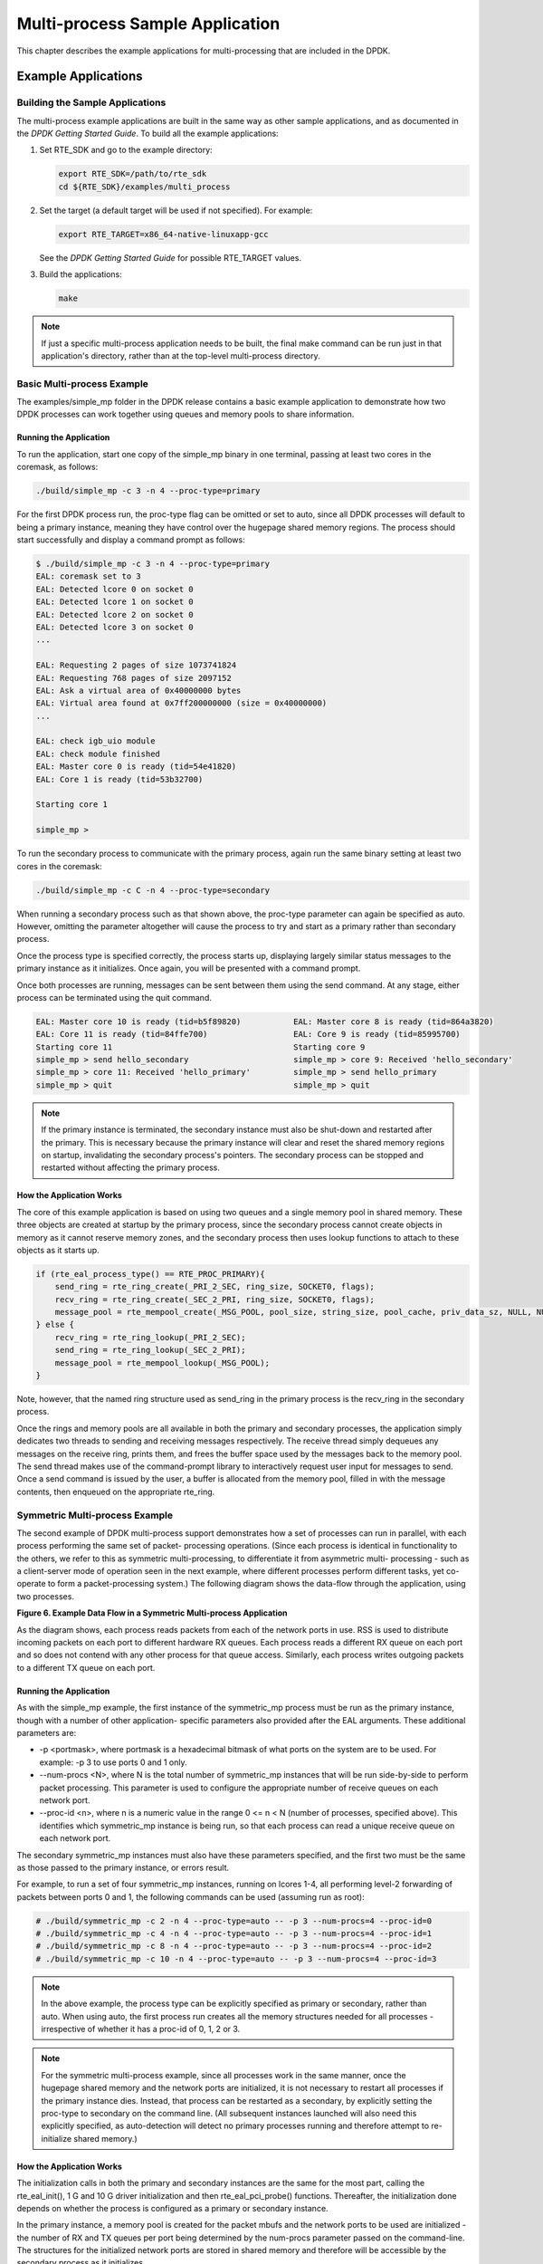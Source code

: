 ..  BSD LICENSE
    Copyright(c) 2010-2014 Intel Corporation. All rights reserved.
    All rights reserved.

    Redistribution and use in source and binary forms, with or without
    modification, are permitted provided that the following conditions
    are met:

    * Redistributions of source code must retain the above copyright
    notice, this list of conditions and the following disclaimer.
    * Redistributions in binary form must reproduce the above copyright
    notice, this list of conditions and the following disclaimer in
    the documentation and/or other materials provided with the
    distribution.
    * Neither the name of Intel Corporation nor the names of its
    contributors may be used to endorse or promote products derived
    from this software without specific prior written permission.

    THIS SOFTWARE IS PROVIDED BY THE COPYRIGHT HOLDERS AND CONTRIBUTORS
    "AS IS" AND ANY EXPRESS OR IMPLIED WARRANTIES, INCLUDING, BUT NOT
    LIMITED TO, THE IMPLIED WARRANTIES OF MERCHANTABILITY AND FITNESS FOR
    A PARTICULAR PURPOSE ARE DISCLAIMED. IN NO EVENT SHALL THE COPYRIGHT
    OWNER OR CONTRIBUTORS BE LIABLE FOR ANY DIRECT, INDIRECT, INCIDENTAL,
    SPECIAL, EXEMPLARY, OR CONSEQUENTIAL DAMAGES (INCLUDING, BUT NOT
    LIMITED TO, PROCUREMENT OF SUBSTITUTE GOODS OR SERVICES; LOSS OF USE,
    DATA, OR PROFITS; OR BUSINESS INTERRUPTION) HOWEVER CAUSED AND ON ANY
    THEORY OF LIABILITY, WHETHER IN CONTRACT, STRICT LIABILITY, OR TORT
    (INCLUDING NEGLIGENCE OR OTHERWISE) ARISING IN ANY WAY OUT OF THE USE
    OF THIS SOFTWARE, EVEN IF ADVISED OF THE POSSIBILITY OF SUCH DAMAGE.

Multi-process Sample Application
================================

This chapter describes the example applications for multi-processing that are included in the DPDK.

Example Applications
--------------------

Building the Sample Applications
~~~~~~~~~~~~~~~~~~~~~~~~~~~~~~~~

The multi-process example applications are built in the same way as other sample applications,
and as documented in the *DPDK Getting Started Guide*.
To build all the example applications:

#.  Set RTE_SDK and go to the example directory:

    .. code-block:: console

        export RTE_SDK=/path/to/rte_sdk
        cd ${RTE_SDK}/examples/multi_process

#.  Set the target (a default target will be used if not specified). For example:

    .. code-block:: console

        export RTE_TARGET=x86_64-native-linuxapp-gcc

    See the *DPDK Getting Started Guide* for possible RTE_TARGET values.

#.  Build the applications:

    .. code-block:: console

        make

.. note::

    If just a specific multi-process application needs to be built,
    the final make command can be run just in that application's directory,
    rather than at the top-level multi-process directory.

Basic Multi-process Example
~~~~~~~~~~~~~~~~~~~~~~~~~~~

The examples/simple_mp folder in the DPDK release contains a basic example application to demonstrate how
two DPDK processes can work together using queues and memory pools to share information.

Running the Application
^^^^^^^^^^^^^^^^^^^^^^^

To run the application, start one copy of the simple_mp binary in one terminal,
passing at least two cores in the coremask, as follows:

.. code-block:: console

    ./build/simple_mp -c 3 -n 4 --proc-type=primary

For the first DPDK process run, the proc-type flag can be omitted or set to auto,
since all DPDK processes will default to being a primary instance,
meaning they have control over the hugepage shared memory regions.
The process should start successfully and display a command prompt as follows:

.. code-block:: console

    $ ./build/simple_mp -c 3 -n 4 --proc-type=primary
    EAL: coremask set to 3
    EAL: Detected lcore 0 on socket 0
    EAL: Detected lcore 1 on socket 0
    EAL: Detected lcore 2 on socket 0
    EAL: Detected lcore 3 on socket 0
    ...

    EAL: Requesting 2 pages of size 1073741824
    EAL: Requesting 768 pages of size 2097152
    EAL: Ask a virtual area of 0x40000000 bytes
    EAL: Virtual area found at 0x7ff200000000 (size = 0x40000000)
    ...

    EAL: check igb_uio module
    EAL: check module finished
    EAL: Master core 0 is ready (tid=54e41820)
    EAL: Core 1 is ready (tid=53b32700)

    Starting core 1

    simple_mp >

To run the secondary process to communicate with the primary process,
again run the same binary setting at least two cores in the coremask:

.. code-block:: console

    ./build/simple_mp -c C -n 4 --proc-type=secondary

When running a secondary process such as that shown above, the proc-type parameter can again be specified as auto.
However, omitting the parameter altogether will cause the process to try and start as a primary rather than secondary process.

Once the process type is specified correctly,
the process starts up, displaying largely similar status messages to the primary instance as it initializes.
Once again, you will be presented with a command prompt.

Once both processes are running, messages can be sent between them using the send command.
At any stage, either process can be terminated using the quit command.

.. code-block:: console

   EAL: Master core 10 is ready (tid=b5f89820)           EAL: Master core 8 is ready (tid=864a3820)
   EAL: Core 11 is ready (tid=84ffe700)                  EAL: Core 9 is ready (tid=85995700)
   Starting core 11                                      Starting core 9
   simple_mp > send hello_secondary                      simple_mp > core 9: Received 'hello_secondary'
   simple_mp > core 11: Received 'hello_primary'         simple_mp > send hello_primary
   simple_mp > quit                                      simple_mp > quit

.. note::

    If the primary instance is terminated, the secondary instance must also be shut-down and restarted after the primary.
    This is necessary because the primary instance will clear and reset the shared memory regions on startup,
    invalidating the secondary process's pointers.
    The secondary process can be stopped and restarted without affecting the primary process.

How the Application Works
^^^^^^^^^^^^^^^^^^^^^^^^^

The core of this example application is based on using two queues and a single memory pool in shared memory.
These three objects are created at startup by the primary process,
since the secondary process cannot create objects in memory as it cannot reserve memory zones,
and the secondary process then uses lookup functions to attach to these objects as it starts up.

.. code-block:: c

    if (rte_eal_process_type() == RTE_PROC_PRIMARY){
        send_ring = rte_ring_create(_PRI_2_SEC, ring_size, SOCKET0, flags);
        recv_ring = rte_ring_create(_SEC_2_PRI, ring_size, SOCKET0, flags);
        message_pool = rte_mempool_create(_MSG_POOL, pool_size, string_size, pool_cache, priv_data_sz, NULL, NULL, NULL, NULL, SOCKET0, flags);
    } else {
        recv_ring = rte_ring_lookup(_PRI_2_SEC);
        send_ring = rte_ring_lookup(_SEC_2_PRI);
        message_pool = rte_mempool_lookup(_MSG_POOL);
    }

Note, however, that the named ring structure used as send_ring in the primary process is the recv_ring in the secondary process.

Once the rings and memory pools are all available in both the primary and secondary processes,
the application simply dedicates two threads to sending and receiving messages respectively.
The receive thread simply dequeues any messages on the receive ring, prints them,
and frees the buffer space used by the messages back to the memory pool.
The send thread makes use of the command-prompt library to interactively request user input for messages to send.
Once a send command is issued by the user, a buffer is allocated from the memory pool, filled in with the message contents,
then enqueued on the appropriate rte_ring.

Symmetric Multi-process Example
~~~~~~~~~~~~~~~~~~~~~~~~~~~~~~~

The second example of DPDK multi-process support demonstrates how a set of processes can run in parallel,
with each process performing the same set of packet- processing operations.
(Since each process is identical in functionality to the others,
we refer to this as symmetric multi-processing, to differentiate it from asymmetric multi- processing -
such as a client-server mode of operation seen in the next example,
where different processes perform different tasks, yet co-operate to form a packet-processing system.)
The following diagram shows the data-flow through the application, using two processes.

.. _figure_6:

**Figure 6. Example Data Flow in a Symmetric Multi-process Application**

.. image9_png has been renamed

|sym_multi_proc_app|

As the diagram shows, each process reads packets from each of the network ports in use.
RSS is used to distribute incoming packets on each port to different hardware RX queues.
Each process reads a different RX queue on each port and so does not contend with any other process for that queue access.
Similarly, each process writes outgoing packets to a different TX queue on each port.

Running the Application
^^^^^^^^^^^^^^^^^^^^^^^

As with the simple_mp example, the first instance of the symmetric_mp process must be run as the primary instance,
though with a number of other application- specific parameters also provided after the EAL arguments.
These additional parameters are:

*   -p <portmask>, where portmask is a hexadecimal bitmask of what ports on the system are to be used.
    For example: -p 3 to use ports 0 and 1 only.

*   --num-procs <N>, where N is the total number of symmetric_mp instances that will be run side-by-side to perform packet processing.
    This parameter is used to configure the appropriate number of receive queues on each network port.

*   --proc-id <n>, where n is a numeric value in the range 0 <= n < N (number of processes, specified above).
    This identifies which symmetric_mp instance is being run, so that each process can read a unique receive queue on each network port.

The secondary symmetric_mp instances must also have these parameters specified,
and the first two must be the same as those passed to the primary instance, or errors result.

For example, to run a set of four symmetric_mp instances, running on lcores 1-4,
all performing level-2 forwarding of packets between ports 0 and 1,
the following commands can be used (assuming run as root):

.. code-block:: console

    # ./build/symmetric_mp -c 2 -n 4 --proc-type=auto -- -p 3 --num-procs=4 --proc-id=0
    # ./build/symmetric_mp -c 4 -n 4 --proc-type=auto -- -p 3 --num-procs=4 --proc-id=1
    # ./build/symmetric_mp -c 8 -n 4 --proc-type=auto -- -p 3 --num-procs=4 --proc-id=2
    # ./build/symmetric_mp -c 10 -n 4 --proc-type=auto -- -p 3 --num-procs=4 --proc-id=3

.. note::

    In the above example, the process type can be explicitly specified as primary or secondary, rather than auto.
    When using auto, the first process run creates all the memory structures needed for all processes -
    irrespective of whether it has a proc-id of 0, 1, 2 or 3.

.. note::

    For the symmetric multi-process example, since all processes work in the same manner,
    once the hugepage shared memory and the network ports are initialized,
    it is not necessary to restart all processes if the primary instance dies.
    Instead, that process can be restarted as a secondary,
    by explicitly setting the proc-type to secondary on the command line.
    (All subsequent instances launched will also need this explicitly specified,
    as auto-detection will detect no primary processes running and therefore attempt to re-initialize shared memory.)

How the Application Works
^^^^^^^^^^^^^^^^^^^^^^^^^

The initialization calls in both the primary and secondary instances are the same for the most part,
calling the rte_eal_init(), 1 G and 10 G driver initialization and then rte_eal_pci_probe() functions.
Thereafter, the initialization done depends on whether the process is configured as a primary or secondary instance.

In the primary instance, a memory pool is created for the packet mbufs and the network ports to be used are initialized -
the number of RX and TX queues per port being determined by the num-procs parameter passed on the command-line.
The structures for the initialized network ports are stored in shared memory and
therefore will be accessible by the secondary process as it initializes.

.. code-block:: c

    if (num_ports & 1)
       rte_exit(EXIT_FAILURE, "Application must use an even number of ports\n");

    for(i = 0; i < num_ports; i++){
        if(proc_type == RTE_PROC_PRIMARY)
            if (smp_port_init(ports[i], mp, (uint16_t)num_procs) < 0)
                rte_exit(EXIT_FAILURE, "Error initialising ports\n");
    }

In the secondary instance, rather than initializing the network ports, the port information exported by the primary process is used,
giving the secondary process access to the hardware and software rings for each network port.
Similarly, the memory pool of mbufs is accessed by doing a lookup for it by name:

.. code-block:: c

    mp = (proc_type == RTE_PROC_SECONDARY) ? rte_mempool_lookup(_SMP_MBUF_POOL) : rte_mempool_create(_SMP_MBUF_POOL, NB_MBUFS, MBUF_SIZE, ... )

Once this initialization is complete, the main loop of each process, both primary and secondary,
is exactly the same - each process reads from each port using the queue corresponding to its proc-id parameter,
and writes to the corresponding transmit queue on the output port.

Client-Server Multi-process Example
~~~~~~~~~~~~~~~~~~~~~~~~~~~~~~~~~~~

The third example multi-process application included with the DPDK shows how one can
use a client-server type multi-process design to do packet processing.
In this example, a single server process performs the packet reception from the ports being used and
distributes these packets using round-robin ordering among a set of client  processes,
which perform the actual packet processing.
In this case, the client applications just perform level-2 forwarding of packets by sending each packet out on a different network port.

The following diagram shows the data-flow through the application, using two client processes.

.. _figure_7:

**Figure 7. Example Data Flow in a Client-Server Symmetric Multi-process Application**

.. image10_png has been renamed

|client_svr_sym_multi_proc_app|

Running the Application
^^^^^^^^^^^^^^^^^^^^^^^

The server process must be run initially as the primary process to set up all memory structures for use by the clients.
In addition to the EAL parameters, the application- specific parameters are:

*   -p <portmask >, where portmask is a hexadecimal bitmask of what ports on the system are to be used.
    For example: -p 3 to use ports 0 and 1 only.

*   -n <num-clients>, where the num-clients parameter is the number of client processes that will process the packets received
    by the server application.

.. note::

    In the server process, a single thread, the master thread, that is, the lowest numbered lcore in the coremask, performs all packet I/O.
    If a coremask is specified with more than a single lcore bit set in it,
    an additional lcore will be used for a thread to periodically print packet count statistics.

Since the server application stores configuration data in shared memory, including the network ports to be used,
the only application parameter needed by a client process is its client instance ID.
Therefore, to run a server application on lcore 1 (with lcore 2 printing statistics) along with two client processes running on lcores 3 and 4,
the following commands could be used:

.. code-block:: console

    # ./mp_server/build/mp_server -c 6 -n 4 -- -p 3 -n 2
    # ./mp_client/build/mp_client -c 8 -n 4 --proc-type=auto -- -n 0
    # ./mp_client/build/mp_client -c 10 -n 4 --proc-type=auto -- -n 1

.. note::

    If the server application dies and needs to be restarted, all client applications also need to be restarted,
    as there is no support in the server application for it to run as a secondary process.
    Any client processes that need restarting can be restarted without affecting the server process.

How the Application Works
^^^^^^^^^^^^^^^^^^^^^^^^^

The server process performs the network port and data structure initialization much as the symmetric multi-process application does when run as primary.
One additional enhancement in this sample application is that the server process stores its port configuration data in a memory zone in hugepage shared memory.
This eliminates the need for the client processes to have the portmask parameter passed into them on the command line,
as is done for the symmetric multi-process application, and therefore eliminates mismatched parameters as a potential source of errors.

In the same way that the server process is designed to be run as a primary process instance only,
the client processes are designed to be run as secondary instances only.
They have no code to attempt to create shared memory objects.
Instead, handles to all needed rings and memory pools are obtained via calls to rte_ring_lookup() and rte_mempool_lookup().
The network ports for use by the processes are obtained by loading the network port drivers and probing the PCI bus,
which will, as in the symmetric multi-process example,
automatically get access to the network ports using the settings already configured by the primary/server process.

Once all applications are initialized, the server operates by reading packets from each network port in turn and
distributing those packets to the client queues (software rings, one for each client process) in round-robin order.
On the client side, the packets are read from the rings in as big of bursts as possible, then routed out to a different network port.
The routing used is very simple. All packets received on the first NIC port are transmitted back out on the second port and vice versa.
Similarly, packets are routed between the 3rd and 4th network ports and so on.
The sending of packets is done by writing the packets directly to the network ports; they are not transferred back via the server process.

In both the server and the client processes, outgoing packets are buffered before being sent,
so as to allow the sending of multiple packets in a single burst to improve efficiency.
For example, the client process will buffer packets to send,
until either the buffer is full or until we receive no further packets from the server.

Master-slave Multi-process Example
~~~~~~~~~~~~~~~~~~~~~~~~~~~~~~~~~~

The fourth example of DPDK multi-process support demonstrates a master-slave model that
provide the capability of application recovery if a slave process crashes or  meets unexpected conditions.
In addition, it also demonstrates the floating process,
which can run among different cores in contrast to the traditional way of binding a process/thread to a specific CPU core,
using the local cache mechanism of mempool structures.

This application performs the same functionality as the L2 Forwarding sample application,
therefore this chapter does not cover that part but describes functionality that is introduced in this multi-process example only.
Please refer to Chapter 9, "L2 Forwarding Sample Application (in Real and Virtualized Environments)" for more information.

Unlike previous examples where all processes are started from the command line with input arguments, in this example,
only one process is spawned from the command line and that process creates other processes.
The following section describes this in more detail.

Master-slave Process Models
^^^^^^^^^^^^^^^^^^^^^^^^^^^

The process spawned from the command line is called the *master process* in this document.
A process created by the master is called a *slave process*.
The application has only one master process, but could have multiple slave processes.

Once the master process begins to run, it tries to initialize all the resources such as
memory, CPU cores, driver, ports, and so on, as the other examples do.
Thereafter, it creates slave processes, as shown in the following figure.

.. _figure_8:

**Figure 8. Master-slave Process Workflow**

.. image11_png has been renamed

|master_slave_proc|

The master process calls the rte_eal_mp_remote_launch() EAL function to launch an application function for each pinned thread through the pipe.
Then, it waits to check if any slave processes have exited.
If so, the process tries to re-initialize the resources that belong to that slave and launch them in the pinned thread entry again.
The following section describes the recovery procedures in more detail.

For each pinned thread in EAL, after reading any data from the pipe, it tries to call the function that the application specified.
In this master specified function, a fork() call creates a slave process that performs the L2 forwarding task.
Then, the function waits until the slave exits, is killed or crashes. Thereafter, it notifies the master of this event and returns.
Finally, the EAL pinned thread waits until the new function is launched.

After discussing the master-slave model, it is necessary to mention another issue, global and static variables.

For multiple-thread cases, all global and static variables have only one copy and they can be accessed by any thread if applicable.
So, they can be used to sync or share data among threads.

In the previous examples, each process has separate global and static variables in memory and are independent of each other.
If it is necessary to share the knowledge, some communication mechanism should be deployed, such as, memzone, ring, shared memory, and so on.
The global or static variables are not a valid approach to share data among processes.
For variables in this example, on the one hand, the slave process inherits all the knowledge of these variables after being created by the master.
On the other hand, other processes cannot know if one or more processes modifies them after slave creation since that
is the nature of a multiple process address space.
But this does not mean that these variables cannot be used to share or sync data; it depends on the use case.
The following are the possible use cases:

#.  The master process starts and initializes a variable and it will never be changed after slave processes created. This case is OK.

#.  After the slave processes are created, the master or slave cores need to change a variable, but other processes do not need to know the change.
    This case is also OK.

#.  After the slave processes are created, the master or a slave needs to change a variable.
    In the meantime, one or more other process needs to be aware of the change.
    In this case, global and static variables cannot be used to share knowledge. Another communication mechanism is needed.
    A simple approach without lock protection can be a heap buffer allocated by rte_malloc or mem zone.

Slave Process Recovery Mechanism
^^^^^^^^^^^^^^^^^^^^^^^^^^^^^^^^

Before talking about the recovery mechanism, it is necessary to know what is needed before a new slave instance can run if a previous one exited.

When a slave process exits, the system returns all the resources allocated for this process automatically.
However, this does not include the resources that were allocated by the DPDK. All the hardware resources are shared among the processes,
which include memzone, mempool, ring, a heap buffer allocated by the rte_malloc library, and so on.
If the new instance runs and the allocated resource is not returned, either resource allocation failed or the hardware resource is lost forever.

When a slave process runs, it may have dependencies on other processes.
They could have execution sequence orders; they could share the ring to communicate; they could share the same port for reception and forwarding;
they could use lock structures to do exclusive access in some critical path.
What happens to the dependent process(es) if the peer leaves?
The consequence are varied since the dependency cases are complex.
It depends on what the processed had shared.
However, it is necessary to notify the peer(s) if one slave exited.
Then, the peer(s) will be aware of that and wait until the new instance begins to run.

Therefore, to provide the capability to resume the new slave instance if the previous one exited, it is necessary to provide several mechanisms:

#.  Keep a resource list for each slave process.
    Before a slave process run, the master should prepare a resource list.
    After it exits, the master could either delete the allocated resources and create new ones,
    or re-initialize those for use by the new instance.

#.  Set up a notification mechanism for slave process exit cases. After the specific slave leaves,
    the master should be notified and then help to create a new instance.
    This mechanism is provided in Section 15.1.5.1, "Master-slave Process Models".

#.  Use a synchronization mechanism among dependent processes.
    The master should have the capability to stop or kill slave processes that have a dependency on the one that has exited.
    Then, after the new instance of exited slave process begins to run, the dependency ones could resume or run from the start.
    The example sends a STOP command to slave processes dependent on the exited one, then they will exit.
    Thereafter, the master creates new instances for the exited slave processes.

The following diagram describes slave process recovery.

.. _figure_9:

**Figure 9. Slave Process Recovery Process Flow**

.. image12_png has been renamed

|slave_proc_recov|

Floating Process Support
^^^^^^^^^^^^^^^^^^^^^^^^

When the DPDK application runs, there is always a -c option passed in to indicate the cores that are enabled.
Then, the DPDK creates a thread for each enabled core.
By doing so, it creates a 1:1 mapping between the enabled core and each thread.
The enabled core always has an ID, therefore, each thread has a unique core ID in the DPDK execution environment.
With the ID, each thread can easily access the structures or resources exclusively belonging to it without using function parameter passing.
It can easily use the rte_lcore_id() function to get the value in every function that is called.

For threads/processes not created in that way, either pinned to a core or not, they will not own a unique ID and the
rte_lcore_id() function will not work in the correct way.
However, sometimes these threads/processes still need the unique ID mechanism to do easy access on structures or resources.
For example, the DPDK mempool library provides a local cache mechanism
(refer to *DPDK Programmer's Guide* , Section 6.4, "Local Cache")
for fast element allocation and freeing.
If using a non-unique ID or a fake one,
a race condition occurs if two or more threads/ processes with the same core ID try to use the local cache.

Therefore, unused core IDs from the passing of parameters with the -c option are used to organize the core ID allocation array.
Once the floating process is spawned, it tries to allocate a unique core ID from the array and release it on exit.

A natural way to spawn a floating process is to use the fork() function and allocate a unique core ID from the unused core ID array.
However, it is necessary to write new code to provide a notification mechanism for slave exit
and make sure the process recovery mechanism can work with it.

To avoid producing redundant code, the Master-Slave process model is still used to spawn floating processes,
then cancel the affinity to specific cores.
Besides that, clear the core ID assigned to the DPDK spawning a thread that has a 1:1 mapping with the core mask.
Thereafter, get a new core ID from the unused core ID allocation array.

Run the Application
^^^^^^^^^^^^^^^^^^^

This example has a command line similar to the L2 Forwarding sample application with a few differences.

To run the application, start one copy of the l2fwd_fork binary in one terminal.
Unlike the L2 Forwarding example,
this example requires at least three cores since the master process will wait and be accountable for slave process recovery.
The command is as follows:

.. code-block:: console

    #./build/l2fwd_fork -c 1c -n 4 -- -p 3 -f

This example provides another -f option to specify the use of floating process.
If not specified, the example will use a pinned process to perform the L2 forwarding task.

To verify the recovery mechanism, proceed as follows: First, check the PID of the slave processes:

.. code-block:: console

    #ps -fe | grep l2fwd_fork
    root 5136 4843 29 11:11 pts/1 00:00:05 ./build/l2fwd_fork
    root 5145 5136 98 11:11 pts/1 00:00:11 ./build/l2fwd_fork
    root 5146 5136 98 11:11 pts/1 00:00:11 ./build/l2fwd_fork

Then, kill one of the slaves:

.. code-block:: console

    #kill -9 5145

After 1 or 2 seconds, check whether the slave has resumed:

.. code-block:: console

    #ps -fe | grep l2fwd_fork
    root 5136 4843 3 11:11 pts/1 00:00:06 ./build/l2fwd_fork
    root 5247 5136 99 11:14 pts/1 00:00:01 ./build/l2fwd_fork
    root 5248 5136 99 11:14 pts/1 00:00:01 ./build/l2fwd_fork

It can also monitor the traffic generator statics to see whether slave processes have resumed.

Explanation
^^^^^^^^^^^

As described in previous sections,
not all global and static variables need to change to be accessible in multiple processes;
it depends on how they are used.
In this example,
the statics info on packets dropped/forwarded/received count needs to be updated by the slave process,
and the master needs to see the update and print them out.
So, it needs to allocate a heap buffer using rte_zmalloc.
In addition, if the -f option is specified,
an array is needed to store the allocated core ID for the floating process so that the master can return it
after a slave has exited accidently.

.. code-block:: c

    static int
    l2fwd_malloc_shared_struct(void)
    {
        port_statistics = rte_zmalloc("port_stat", sizeof(struct l2fwd_port_statistics) * RTE_MAX_ETHPORTS, 0);

        if (port_statistics == NULL)
            return -1;

        /* allocate mapping_id array */

        if (float_proc) {
            int i;

            mapping_id = rte_malloc("mapping_id", sizeof(unsigned) * RTE_MAX_LCORE, 0);
            if (mapping_id == NULL)
                return -1;

            for (i = 0 ;i < RTE_MAX_LCORE; i++)
                mapping_id[i] = INVALID_MAPPING_ID;

        }
        return 0;
    }

For each slave process, packets are received from one port and forwarded to another port that another slave is operating on.
If the other slave exits accidentally, the port it is operating on may not work normally,
so the first slave cannot forward packets to that port.
There is a dependency on the port in this case. So, the master should recognize the dependency.
The following is the code to detect this dependency:

.. code-block:: c

    for (portid = 0; portid < nb_ports; portid++) {
        /* skip ports that are not enabled */

        if ((l2fwd_enabled_port_mask & (1 << portid)) == 0)
            continue;

        /* Find pair ports' lcores */

        find_lcore = find_pair_lcore = 0;
        pair_port = l2fwd_dst_ports[portid];

        for (i = 0; i < RTE_MAX_LCORE; i++) {
            if (!rte_lcore_is_enabled(i))
                continue;

            for (j = 0; j < lcore_queue_conf[i].n_rx_port;j++) {
                if (lcore_queue_conf[i].rx_port_list[j] == portid) {
                    lcore = i;
                    find_lcore = 1;
                    break;
                }

                if (lcore_queue_conf[i].rx_port_list[j] == pair_port) {
                    pair_lcore = i;
                    find_pair_lcore = 1;
                    break;
                }
            }

            if (find_lcore && find_pair_lcore)
                break;
        }

        if (!find_lcore || !find_pair_lcore)
            rte_exit(EXIT_FAILURE, "Not find port=%d pair\\n", portid);

        printf("lcore %u and %u paired\\n", lcore, pair_lcore);

        lcore_resource[lcore].pair_id = pair_lcore;
        lcore_resource[pair_lcore].pair_id = lcore;
    }

Before launching the slave process,
it is necessary to set up the communication channel between the master and slave so that
the master can notify the slave if its peer process with the dependency exited.
In addition, the master needs to register a callback function in the case where a specific slave exited.

.. code-block:: c

    for (i = 0; i < RTE_MAX_LCORE; i++) {
        if (lcore_resource[i].enabled) {
            /* Create ring for master and slave communication */

            ret = create_ms_ring(i);
            if (ret != 0)
                rte_exit(EXIT_FAILURE, "Create ring for lcore=%u failed",i);

            if (flib_register_slave_exit_notify(i,slave_exit_cb) != 0)
                rte_exit(EXIT_FAILURE, "Register master_trace_slave_exit failed");
        }
    }

After launching the slave process, the master waits and prints out the port statics periodically.
If an event indicating that a slave process exited is detected,
it sends the STOP command to the peer and waits until it has also exited.
Then, it tries to clean up the execution environment and prepare new resources.
Finally, the new slave instance is launched.

.. code-block:: c

    while (1) {
        sleep(1);
        cur_tsc = rte_rdtsc();
        diff_tsc = cur_tsc - prev_tsc;

        /* if timer is enabled */

        if (timer_period > 0) {
            /* advance the timer */
            timer_tsc += diff_tsc;

            /* if timer has reached its timeout */
            if (unlikely(timer_tsc >= (uint64_t) timer_period)) {
                print_stats();

                /* reset the timer */
                timer_tsc = 0;
            }
        }

        prev_tsc = cur_tsc;

        /* Check any slave need restart or recreate */

        rte_spinlock_lock(&res_lock);

        for (i = 0; i < RTE_MAX_LCORE; i++) {
            struct lcore_resource_struct *res = &lcore_resource[i];
            struct lcore_resource_struct *pair = &lcore_resource[res->pair_id];

            /* If find slave exited, try to reset pair */

            if (res->enabled && res->flags && pair->enabled) {
                if (!pair->flags) {
                    master_sendcmd_with_ack(pair->lcore_id, CMD_STOP);
                    rte_spinlock_unlock(&res_lock);
                    sleep(1);
                    rte_spinlock_lock(&res_lock);
                    if (pair->flags)
                        continue;
                }

                if (reset_pair(res->lcore_id, pair->lcore_id) != 0)
                    rte_exit(EXIT_FAILURE, "failed to reset slave");

                res->flags = 0;
                pair->flags = 0;
            }
        }
        rte_spinlock_unlock(&res_lock);
    }

When the slave process is spawned and starts to run, it checks whether the floating process option is applied.
If so, it clears the affinity to a specific core and also sets the unique core ID to 0.
Then, it tries to allocate a new core ID.
Since the core ID has changed, the resource allocated by the master cannot work,
so it remaps the resource to the new core ID slot.

.. code-block:: c

    static int
    l2fwd_launch_one_lcore( attribute ((unused)) void *dummy)
    {
        unsigned lcore_id = rte_lcore_id();

        if (float_proc) {
            unsigned flcore_id;

            /* Change it to floating process, also change it's lcore_id */

            clear_cpu_affinity();

            RTE_PER_LCORE(_lcore_id) = 0;

            /* Get a lcore_id */

            if (flib_assign_lcore_id() < 0 ) {
                printf("flib_assign_lcore_id failed\n");
                return -1;
            }

            flcore_id = rte_lcore_id();

            /* Set mapping id, so master can return it after slave exited */

            mapping_id[lcore_id] = flcore_id;
            printf("Org lcore_id = %u, cur lcore_id = %u\n",lcore_id, flcore_id);
            remapping_slave_resource(lcore_id, flcore_id);
        }

        l2fwd_main_loop();

        /* return lcore_id before return */
        if (float_proc) {
            flib_free_lcore_id(rte_lcore_id());
            mapping_id[lcore_id] = INVALID_MAPPING_ID;
        }
        return 0;
    }

.. |sym_multi_proc_app| image:: img/sym_multi_proc_app.png

.. |client_svr_sym_multi_proc_app| image:: img/client_svr_sym_multi_proc_app.png

.. |master_slave_proc| image:: img/master_slave_proc.png

.. |slave_proc_recov| image:: img/slave_proc_recov.png
